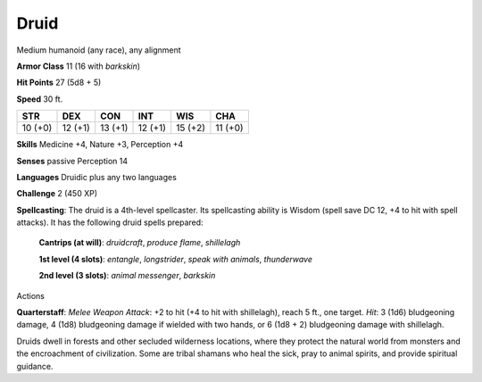 
.. _srd_Druid:

Druid
-----

Medium humanoid (any race), any alignment

**Armor Class** 11 (16 with *barkskin*)

**Hit Points** 27 (5d8 + 5)

**Speed** 30 ft.

+-----------+-----------+-----------+-----------+-----------+-----------+
| STR       | DEX       | CON       | INT       | WIS       | CHA       |
+===========+===========+===========+===========+===========+===========+
| 10 (+0)   | 12 (+1)   | 13 (+1)   | 12 (+1)   | 15 (+2)   | 11 (+0)   |
+-----------+-----------+-----------+-----------+-----------+-----------+

**Skills** Medicine +4, Nature +3, Perception +4

**Senses** passive Perception 14

**Languages** Druidic plus any two languages

**Challenge** 2 (450 XP)

**Spellcasting**: The druid is a 4th-level spellcaster. Its spellcasting
ability is Wisdom (spell save DC 12, +4 to hit with spell attacks). It
has the following druid spells prepared:

    **Cantrips (at will)**: *druidcraft*, *produce flame*, *shillelagh* 

    **1st level (4 slots)**: *entangle*, *longstrider*, *speak with animals*, *thunderwave* 

    **2nd level (3 slots)**: *animal messenger*, *barkskin*

Actions

**Quarterstaff**: *Melee Weapon Attack*: +2 to hit (+4 to hit with
shillelagh), reach 5 ft., one target. *Hit*: 3 (1d6) bludgeoning damage,
4 (1d8) bludgeoning damage if wielded with two hands, or 6 (1d8 + 2)
bludgeoning damage with shillelagh.

Druids dwell in forests and other secluded wilderness locations, where
they protect the natural world from monsters and the encroachment of
civilization. Some are tribal shamans who heal the sick, pray to animal
spirits, and provide spiritual guidance.
